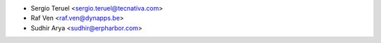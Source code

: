 * Sergio Teruel <sergio.teruel@tecnativa.com>
* Raf Ven <raf.ven@dynapps.be>
* Sudhir Arya <sudhir@erpharbor.com>
